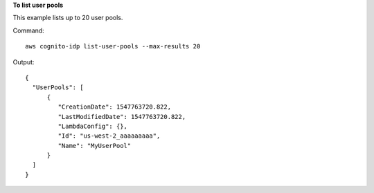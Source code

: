 **To list user pools**

This example lists up to 20 user pools.   

Command::

  aws cognito-idp list-user-pools --max-results 20

Output::

  {
    "UserPools": [
        {
           "CreationDate": 1547763720.822,
           "LastModifiedDate": 1547763720.822,
           "LambdaConfig": {},
           "Id": "us-west-2_aaaaaaaaa",
           "Name": "MyUserPool"
        }
    ]
  }

